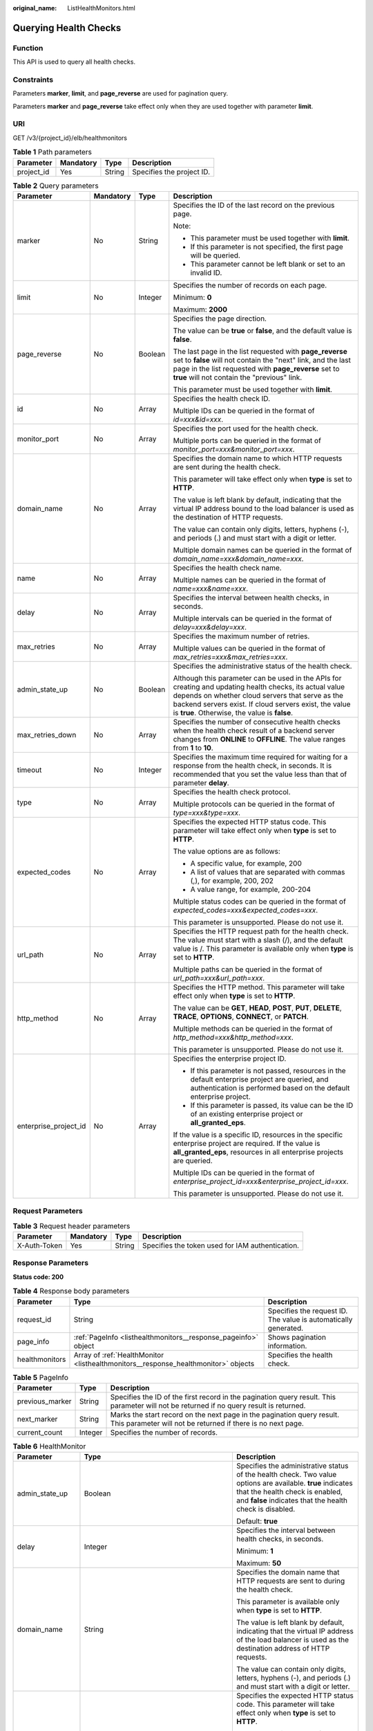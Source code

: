 :original_name: ListHealthMonitors.html

.. _ListHealthMonitors:

Querying Health Checks
======================

Function
--------

This API is used to query all health checks.

Constraints
-----------

Parameters **marker**, **limit**, and **page_reverse** are used for pagination query.

Parameters **marker** and **page_reverse** take effect only when they are used together with parameter **limit**.

URI
---

GET /v3/{project_id}/elb/healthmonitors

.. table:: **Table 1** Path parameters

   ========== ========= ====== =========================
   Parameter  Mandatory Type   Description
   ========== ========= ====== =========================
   project_id Yes       String Specifies the project ID.
   ========== ========= ====== =========================

.. table:: **Table 2** Query parameters

   +-----------------------+-----------------+-----------------+-----------------------------------------------------------------------------------------------------------------------------------------------------------------------------------------------------------------------------------------------------------------------+
   | Parameter             | Mandatory       | Type            | Description                                                                                                                                                                                                                                                           |
   +=======================+=================+=================+=======================================================================================================================================================================================================================================================================+
   | marker                | No              | String          | Specifies the ID of the last record on the previous page.                                                                                                                                                                                                             |
   |                       |                 |                 |                                                                                                                                                                                                                                                                       |
   |                       |                 |                 | Note:                                                                                                                                                                                                                                                                 |
   |                       |                 |                 |                                                                                                                                                                                                                                                                       |
   |                       |                 |                 | -  This parameter must be used together with **limit**.                                                                                                                                                                                                               |
   |                       |                 |                 |                                                                                                                                                                                                                                                                       |
   |                       |                 |                 | -  If this parameter is not specified, the first page will be queried.                                                                                                                                                                                                |
   |                       |                 |                 |                                                                                                                                                                                                                                                                       |
   |                       |                 |                 | -  This parameter cannot be left blank or set to an invalid ID.                                                                                                                                                                                                       |
   +-----------------------+-----------------+-----------------+-----------------------------------------------------------------------------------------------------------------------------------------------------------------------------------------------------------------------------------------------------------------------+
   | limit                 | No              | Integer         | Specifies the number of records on each page.                                                                                                                                                                                                                         |
   |                       |                 |                 |                                                                                                                                                                                                                                                                       |
   |                       |                 |                 | Minimum: **0**                                                                                                                                                                                                                                                        |
   |                       |                 |                 |                                                                                                                                                                                                                                                                       |
   |                       |                 |                 | Maximum: **2000**                                                                                                                                                                                                                                                     |
   +-----------------------+-----------------+-----------------+-----------------------------------------------------------------------------------------------------------------------------------------------------------------------------------------------------------------------------------------------------------------------+
   | page_reverse          | No              | Boolean         | Specifies the page direction.                                                                                                                                                                                                                                         |
   |                       |                 |                 |                                                                                                                                                                                                                                                                       |
   |                       |                 |                 | The value can be **true** or **false**, and the default value is **false**.                                                                                                                                                                                           |
   |                       |                 |                 |                                                                                                                                                                                                                                                                       |
   |                       |                 |                 | The last page in the list requested with **page_reverse** set to **false** will not contain the "next" link, and the last page in the list requested with **page_reverse** set to **true** will not contain the "previous" link.                                      |
   |                       |                 |                 |                                                                                                                                                                                                                                                                       |
   |                       |                 |                 | This parameter must be used together with **limit**.                                                                                                                                                                                                                  |
   +-----------------------+-----------------+-----------------+-----------------------------------------------------------------------------------------------------------------------------------------------------------------------------------------------------------------------------------------------------------------------+
   | id                    | No              | Array           | Specifies the health check ID.                                                                                                                                                                                                                                        |
   |                       |                 |                 |                                                                                                                                                                                                                                                                       |
   |                       |                 |                 | Multiple IDs can be queried in the format of *id=xxx&id=xxx*.                                                                                                                                                                                                         |
   +-----------------------+-----------------+-----------------+-----------------------------------------------------------------------------------------------------------------------------------------------------------------------------------------------------------------------------------------------------------------------+
   | monitor_port          | No              | Array           | Specifies the port used for the health check.                                                                                                                                                                                                                         |
   |                       |                 |                 |                                                                                                                                                                                                                                                                       |
   |                       |                 |                 | Multiple ports can be queried in the format of *monitor_port=xxx&monitor_port=xxx*.                                                                                                                                                                                   |
   +-----------------------+-----------------+-----------------+-----------------------------------------------------------------------------------------------------------------------------------------------------------------------------------------------------------------------------------------------------------------------+
   | domain_name           | No              | Array           | Specifies the domain name to which HTTP requests are sent during the health check.                                                                                                                                                                                    |
   |                       |                 |                 |                                                                                                                                                                                                                                                                       |
   |                       |                 |                 | This parameter will take effect only when **type** is set to **HTTP**.                                                                                                                                                                                                |
   |                       |                 |                 |                                                                                                                                                                                                                                                                       |
   |                       |                 |                 | The value is left blank by default, indicating that the virtual IP address bound to the load balancer is used as the destination of HTTP requests.                                                                                                                    |
   |                       |                 |                 |                                                                                                                                                                                                                                                                       |
   |                       |                 |                 | The value can contain only digits, letters, hyphens (-), and periods (.) and must start with a digit or letter.                                                                                                                                                       |
   |                       |                 |                 |                                                                                                                                                                                                                                                                       |
   |                       |                 |                 | Multiple domain names can be queried in the format of *domain_name=xxx&domain_name=xxx*.                                                                                                                                                                              |
   +-----------------------+-----------------+-----------------+-----------------------------------------------------------------------------------------------------------------------------------------------------------------------------------------------------------------------------------------------------------------------+
   | name                  | No              | Array           | Specifies the health check name.                                                                                                                                                                                                                                      |
   |                       |                 |                 |                                                                                                                                                                                                                                                                       |
   |                       |                 |                 | Multiple names can be queried in the format of *name=xxx&name=xxx*.                                                                                                                                                                                                   |
   +-----------------------+-----------------+-----------------+-----------------------------------------------------------------------------------------------------------------------------------------------------------------------------------------------------------------------------------------------------------------------+
   | delay                 | No              | Array           | Specifies the interval between health checks, in seconds.                                                                                                                                                                                                             |
   |                       |                 |                 |                                                                                                                                                                                                                                                                       |
   |                       |                 |                 | Multiple intervals can be queried in the format of *delay=xxx&delay=xxx*.                                                                                                                                                                                             |
   +-----------------------+-----------------+-----------------+-----------------------------------------------------------------------------------------------------------------------------------------------------------------------------------------------------------------------------------------------------------------------+
   | max_retries           | No              | Array           | Specifies the maximum number of retries.                                                                                                                                                                                                                              |
   |                       |                 |                 |                                                                                                                                                                                                                                                                       |
   |                       |                 |                 | Multiple values can be queried in the format of *max_retries=xxx&max_retries=xxx*.                                                                                                                                                                                    |
   +-----------------------+-----------------+-----------------+-----------------------------------------------------------------------------------------------------------------------------------------------------------------------------------------------------------------------------------------------------------------------+
   | admin_state_up        | No              | Boolean         | Specifies the administrative status of the health check.                                                                                                                                                                                                              |
   |                       |                 |                 |                                                                                                                                                                                                                                                                       |
   |                       |                 |                 | Although this parameter can be used in the APIs for creating and updating health checks, its actual value depends on whether cloud servers that serve as the backend servers exist. If cloud servers exist, the value is **true**. Otherwise, the value is **false**. |
   +-----------------------+-----------------+-----------------+-----------------------------------------------------------------------------------------------------------------------------------------------------------------------------------------------------------------------------------------------------------------------+
   | max_retries_down      | No              | Array           | Specifies the number of consecutive health checks when the health check result of a backend server changes from **ONLINE** to **OFFLINE**. The value ranges from **1** to **10**.                                                                                     |
   +-----------------------+-----------------+-----------------+-----------------------------------------------------------------------------------------------------------------------------------------------------------------------------------------------------------------------------------------------------------------------+
   | timeout               | No              | Integer         | Specifies the maximum time required for waiting for a response from the health check, in seconds. It is recommended that you set the value less than that of parameter **delay**.                                                                                     |
   +-----------------------+-----------------+-----------------+-----------------------------------------------------------------------------------------------------------------------------------------------------------------------------------------------------------------------------------------------------------------------+
   | type                  | No              | Array           | Specifies the health check protocol.                                                                                                                                                                                                                                  |
   |                       |                 |                 |                                                                                                                                                                                                                                                                       |
   |                       |                 |                 | Multiple protocols can be queried in the format of *type=xxx&type=xxx*.                                                                                                                                                                                               |
   +-----------------------+-----------------+-----------------+-----------------------------------------------------------------------------------------------------------------------------------------------------------------------------------------------------------------------------------------------------------------------+
   | expected_codes        | No              | Array           | Specifies the expected HTTP status code. This parameter will take effect only when **type** is set to **HTTP**.                                                                                                                                                       |
   |                       |                 |                 |                                                                                                                                                                                                                                                                       |
   |                       |                 |                 | The value options are as follows:                                                                                                                                                                                                                                     |
   |                       |                 |                 |                                                                                                                                                                                                                                                                       |
   |                       |                 |                 | -  A specific value, for example, 200                                                                                                                                                                                                                                 |
   |                       |                 |                 |                                                                                                                                                                                                                                                                       |
   |                       |                 |                 | -  A list of values that are separated with commas (,), for example, 200, 202                                                                                                                                                                                         |
   |                       |                 |                 |                                                                                                                                                                                                                                                                       |
   |                       |                 |                 | -  A value range, for example, 200-204                                                                                                                                                                                                                                |
   |                       |                 |                 |                                                                                                                                                                                                                                                                       |
   |                       |                 |                 | Multiple status codes can be queried in the format of *expected_codes=xxx&expected_codes=xxx*.                                                                                                                                                                        |
   |                       |                 |                 |                                                                                                                                                                                                                                                                       |
   |                       |                 |                 | This parameter is unsupported. Please do not use it.                                                                                                                                                                                                                  |
   +-----------------------+-----------------+-----------------+-----------------------------------------------------------------------------------------------------------------------------------------------------------------------------------------------------------------------------------------------------------------------+
   | url_path              | No              | Array           | Specifies the HTTP request path for the health check. The value must start with a slash (/), and the default value is /. This parameter is available only when **type** is set to **HTTP**.                                                                           |
   |                       |                 |                 |                                                                                                                                                                                                                                                                       |
   |                       |                 |                 | Multiple paths can be queried in the format of *url_path=xxx&url_path=xxx*.                                                                                                                                                                                           |
   +-----------------------+-----------------+-----------------+-----------------------------------------------------------------------------------------------------------------------------------------------------------------------------------------------------------------------------------------------------------------------+
   | http_method           | No              | Array           | Specifies the HTTP method. This parameter will take effect only when **type** is set to **HTTP**.                                                                                                                                                                     |
   |                       |                 |                 |                                                                                                                                                                                                                                                                       |
   |                       |                 |                 | The value can be **GET**, **HEAD**, **POST**, **PUT**, **DELETE**, **TRACE**, **OPTIONS**, **CONNECT**, or **PATCH**.                                                                                                                                                 |
   |                       |                 |                 |                                                                                                                                                                                                                                                                       |
   |                       |                 |                 | Multiple methods can be queried in the format of *http_method=xxx&http_method=xxx*.                                                                                                                                                                                   |
   |                       |                 |                 |                                                                                                                                                                                                                                                                       |
   |                       |                 |                 | This parameter is unsupported. Please do not use it.                                                                                                                                                                                                                  |
   +-----------------------+-----------------+-----------------+-----------------------------------------------------------------------------------------------------------------------------------------------------------------------------------------------------------------------------------------------------------------------+
   | enterprise_project_id | No              | Array           | Specifies the enterprise project ID.                                                                                                                                                                                                                                  |
   |                       |                 |                 |                                                                                                                                                                                                                                                                       |
   |                       |                 |                 | -  If this parameter is not passed, resources in the default enterprise project are queried, and authentication is performed based on the default enterprise project.                                                                                                 |
   |                       |                 |                 |                                                                                                                                                                                                                                                                       |
   |                       |                 |                 | -  If this parameter is passed, its value can be the ID of an existing enterprise project or **all_granted_eps**.                                                                                                                                                     |
   |                       |                 |                 |                                                                                                                                                                                                                                                                       |
   |                       |                 |                 | If the value is a specific ID, resources in the specific enterprise project are required. If the value is **all_granted_eps**, resources in all enterprise projects are queried.                                                                                      |
   |                       |                 |                 |                                                                                                                                                                                                                                                                       |
   |                       |                 |                 | Multiple IDs can be queried in the format of *enterprise_project_id=xxx&enterprise_project_id=xxx*.                                                                                                                                                                   |
   |                       |                 |                 |                                                                                                                                                                                                                                                                       |
   |                       |                 |                 | This parameter is unsupported. Please do not use it.                                                                                                                                                                                                                  |
   +-----------------------+-----------------+-----------------+-----------------------------------------------------------------------------------------------------------------------------------------------------------------------------------------------------------------------------------------------------------------------+

Request Parameters
------------------

.. table:: **Table 3** Request header parameters

   +--------------+-----------+--------+--------------------------------------------------+
   | Parameter    | Mandatory | Type   | Description                                      |
   +==============+===========+========+==================================================+
   | X-Auth-Token | Yes       | String | Specifies the token used for IAM authentication. |
   +--------------+-----------+--------+--------------------------------------------------+

Response Parameters
-------------------

**Status code: 200**

.. table:: **Table 4** Response body parameters

   +----------------+------------------------------------------------------------------------------------+-----------------------------------------------------------------+
   | Parameter      | Type                                                                               | Description                                                     |
   +================+====================================================================================+=================================================================+
   | request_id     | String                                                                             | Specifies the request ID. The value is automatically generated. |
   +----------------+------------------------------------------------------------------------------------+-----------------------------------------------------------------+
   | page_info      | :ref:`PageInfo <listhealthmonitors__response_pageinfo>` object                     | Shows pagination information.                                   |
   +----------------+------------------------------------------------------------------------------------+-----------------------------------------------------------------+
   | healthmonitors | Array of :ref:`HealthMonitor <listhealthmonitors__response_healthmonitor>` objects | Specifies the health check.                                     |
   +----------------+------------------------------------------------------------------------------------+-----------------------------------------------------------------+

.. _listhealthmonitors__response_pageinfo:

.. table:: **Table 5** PageInfo

   +-----------------+---------+------------------------------------------------------------------------------------------------------------------------------------------+
   | Parameter       | Type    | Description                                                                                                                              |
   +=================+=========+==========================================================================================================================================+
   | previous_marker | String  | Specifies the ID of the first record in the pagination query result. This parameter will not be returned if no query result is returned. |
   +-----------------+---------+------------------------------------------------------------------------------------------------------------------------------------------+
   | next_marker     | String  | Marks the start record on the next page in the pagination query result. This parameter will not be returned if there is no next page.    |
   +-----------------+---------+------------------------------------------------------------------------------------------------------------------------------------------+
   | current_count   | Integer | Specifies the number of records.                                                                                                         |
   +-----------------+---------+------------------------------------------------------------------------------------------------------------------------------------------+

.. _listhealthmonitors__response_healthmonitor:

.. table:: **Table 6** HealthMonitor

   +-----------------------+------------------------------------------------------------------------+-----------------------------------------------------------------------------------------------------------------------------------------------------------------------------------------------------------+
   | Parameter             | Type                                                                   | Description                                                                                                                                                                                               |
   +=======================+========================================================================+===========================================================================================================================================================================================================+
   | admin_state_up        | Boolean                                                                | Specifies the administrative status of the health check. Two value options are available. **true** indicates that the health check is enabled, and **false** indicates that the health check is disabled. |
   |                       |                                                                        |                                                                                                                                                                                                           |
   |                       |                                                                        | Default: **true**                                                                                                                                                                                         |
   +-----------------------+------------------------------------------------------------------------+-----------------------------------------------------------------------------------------------------------------------------------------------------------------------------------------------------------+
   | delay                 | Integer                                                                | Specifies the interval between health checks, in seconds.                                                                                                                                                 |
   |                       |                                                                        |                                                                                                                                                                                                           |
   |                       |                                                                        | Minimum: **1**                                                                                                                                                                                            |
   |                       |                                                                        |                                                                                                                                                                                                           |
   |                       |                                                                        | Maximum: **50**                                                                                                                                                                                           |
   +-----------------------+------------------------------------------------------------------------+-----------------------------------------------------------------------------------------------------------------------------------------------------------------------------------------------------------+
   | domain_name           | String                                                                 | Specifies the domain name that HTTP requests are sent to during the health check.                                                                                                                         |
   |                       |                                                                        |                                                                                                                                                                                                           |
   |                       |                                                                        | This parameter is available only when **type** is set to **HTTP**.                                                                                                                                        |
   |                       |                                                                        |                                                                                                                                                                                                           |
   |                       |                                                                        | The value is left blank by default, indicating that the virtual IP address of the load balancer is used as the destination address of HTTP requests.                                                      |
   |                       |                                                                        |                                                                                                                                                                                                           |
   |                       |                                                                        | The value can contain only digits, letters, hyphens (-), and periods (.) and must start with a digit or letter.                                                                                           |
   +-----------------------+------------------------------------------------------------------------+-----------------------------------------------------------------------------------------------------------------------------------------------------------------------------------------------------------+
   | expected_codes        | String                                                                 | Specifies the expected HTTP status code. This parameter will take effect only when **type** is set to **HTTP**.                                                                                           |
   |                       |                                                                        |                                                                                                                                                                                                           |
   |                       |                                                                        | The value options are as follows:                                                                                                                                                                         |
   |                       |                                                                        |                                                                                                                                                                                                           |
   |                       |                                                                        | -  A specific value, for example, 200                                                                                                                                                                     |
   |                       |                                                                        |                                                                                                                                                                                                           |
   |                       |                                                                        | -  A list of values that are separated with commas (,), for example, 200, 202                                                                                                                             |
   |                       |                                                                        |                                                                                                                                                                                                           |
   |                       |                                                                        | -  A value range, for example, 200-204                                                                                                                                                                    |
   |                       |                                                                        |                                                                                                                                                                                                           |
   |                       |                                                                        | This parameter is unsupported. Please do not use it.                                                                                                                                                      |
   |                       |                                                                        |                                                                                                                                                                                                           |
   |                       |                                                                        | Default: **200**                                                                                                                                                                                          |
   +-----------------------+------------------------------------------------------------------------+-----------------------------------------------------------------------------------------------------------------------------------------------------------------------------------------------------------+
   | http_method           | String                                                                 | Specifies the HTTP method. This parameter will take effect only when **type** is set to **HTTP**.                                                                                                         |
   |                       |                                                                        |                                                                                                                                                                                                           |
   |                       |                                                                        | The value can be **GET**, **HEAD**, **POST**, **PUT**, **DELETE**, **TRACE**, **OPTIONS**, **CONNECT**, or **PATCH**.                                                                                     |
   |                       |                                                                        |                                                                                                                                                                                                           |
   |                       |                                                                        | This parameter is unsupported. Please do not use it.                                                                                                                                                      |
   |                       |                                                                        |                                                                                                                                                                                                           |
   |                       |                                                                        | Default: **GET**                                                                                                                                                                                          |
   +-----------------------+------------------------------------------------------------------------+-----------------------------------------------------------------------------------------------------------------------------------------------------------------------------------------------------------+
   | id                    | String                                                                 | Specifies the health check ID.                                                                                                                                                                            |
   +-----------------------+------------------------------------------------------------------------+-----------------------------------------------------------------------------------------------------------------------------------------------------------------------------------------------------------+
   | max_retries           | Integer                                                                | Specifies the number of consecutive health checks when the health check result of a backend server changes from **OFFLINE** to **ONLINE**. The value ranges from **1** to **10**.                         |
   |                       |                                                                        |                                                                                                                                                                                                           |
   |                       |                                                                        | Minimum: **1**                                                                                                                                                                                            |
   |                       |                                                                        |                                                                                                                                                                                                           |
   |                       |                                                                        | Maximum: **10**                                                                                                                                                                                           |
   +-----------------------+------------------------------------------------------------------------+-----------------------------------------------------------------------------------------------------------------------------------------------------------------------------------------------------------+
   | max_retries_down      | Integer                                                                | Specifies the number of consecutive health checks when the health check result of a backend server changes from **ONLINE** to **OFFLINE**.                                                                |
   |                       |                                                                        |                                                                                                                                                                                                           |
   |                       |                                                                        | Minimum: **1**                                                                                                                                                                                            |
   |                       |                                                                        |                                                                                                                                                                                                           |
   |                       |                                                                        | Maximum: **10**                                                                                                                                                                                           |
   |                       |                                                                        |                                                                                                                                                                                                           |
   |                       |                                                                        | Default: **3**                                                                                                                                                                                            |
   +-----------------------+------------------------------------------------------------------------+-----------------------------------------------------------------------------------------------------------------------------------------------------------------------------------------------------------+
   | monitor_port          | Integer                                                                | Specifies the port used for the health check. If this parameter is left blank, the port of the backend server group will be used by default.                                                              |
   |                       |                                                                        |                                                                                                                                                                                                           |
   |                       |                                                                        | Minimum: **1**                                                                                                                                                                                            |
   |                       |                                                                        |                                                                                                                                                                                                           |
   |                       |                                                                        | Maximum: **65535**                                                                                                                                                                                        |
   +-----------------------+------------------------------------------------------------------------+-----------------------------------------------------------------------------------------------------------------------------------------------------------------------------------------------------------+
   | name                  | String                                                                 | Specifies the health check name.                                                                                                                                                                          |
   +-----------------------+------------------------------------------------------------------------+-----------------------------------------------------------------------------------------------------------------------------------------------------------------------------------------------------------+
   | pools                 | Array of :ref:`PoolRef <listhealthmonitors__response_poolref>` objects | Lists the IDs of backend server groups for which the health check is configured.                                                                                                                          |
   +-----------------------+------------------------------------------------------------------------+-----------------------------------------------------------------------------------------------------------------------------------------------------------------------------------------------------------+
   | project_id            | String                                                                 | Specifies the project ID.                                                                                                                                                                                 |
   +-----------------------+------------------------------------------------------------------------+-----------------------------------------------------------------------------------------------------------------------------------------------------------------------------------------------------------+
   | timeout               | Integer                                                                | Specifies the maximum time required for waiting for a response from the health check, in seconds. It is recommended that you set the value less than that of parameter **delay**.                         |
   |                       |                                                                        |                                                                                                                                                                                                           |
   |                       |                                                                        | Minimum: **1**                                                                                                                                                                                            |
   |                       |                                                                        |                                                                                                                                                                                                           |
   |                       |                                                                        | Maximum: **50**                                                                                                                                                                                           |
   +-----------------------+------------------------------------------------------------------------+-----------------------------------------------------------------------------------------------------------------------------------------------------------------------------------------------------------+
   | type                  | String                                                                 | Specifies the health check protocol.                                                                                                                                                                      |
   +-----------------------+------------------------------------------------------------------------+-----------------------------------------------------------------------------------------------------------------------------------------------------------------------------------------------------------+
   | url_path              | String                                                                 | Specifies the HTTP request path for the health check. The value must start with a slash (/), and the default value is /. This parameter is available only when **type** is set to **HTTP**.               |
   |                       |                                                                        |                                                                                                                                                                                                           |
   |                       |                                                                        | Default: **/**                                                                                                                                                                                            |
   +-----------------------+------------------------------------------------------------------------+-----------------------------------------------------------------------------------------------------------------------------------------------------------------------------------------------------------+

.. _listhealthmonitors__response_poolref:

.. table:: **Table 7** PoolRef

   ========= ====== =============================================
   Parameter Type   Description
   ========= ====== =============================================
   id        String Specifies the ID of the backend server group.
   ========= ====== =============================================

Example Requests
----------------

.. code-block:: text

   GET

   https://{elb_endpoint}/v3/99a3fff0d03c428eac3678da6a7d0f24/elb/healthmonitors

Example Responses
-----------------

**Status code: 200**

Successful request.

.. code-block::

   {
     "healthmonitors" : [ {
       "monitor_port" : null,
       "id" : "c2b210b2-60c4-449d-91e2-9e9ea1dd7441",
       "project_id" : "99a3fff0d03c428eac3678da6a7d0f24",
       "domain_name" : null,
       "name" : "My Healthmonitor update",
       "delay" : 10,
       "max_retries" : 10,
       "pools" : [ {
         "id" : "488acc50-6bcf-423d-8f0a-0f4184f5b8a0"
       } ],
       "admin_state_up" : true,
       "timeout" : 30,
       "type" : "HTTP",
       "expected_codes" : "200",
       "url_path" : "/",
       "http_method" : "GET"
     }, {
       "monitor_port" : null,
       "id" : "cda1af03-0660-4fd2-8edf-e38c79846e08",
       "project_id" : "99a3fff0d03c428eac3678da6a7d0f24",
       "domain_name" : "akik..un.com",
       "name" : "lijunqiu",
       "delay" : 50,
       "max_retries" : 1,
       "pools" : [ {
         "id" : "ae6e45ba-be84-4074-8ac6-bc4a56484809"
       } ],
       "admin_state_up" : false,
       "timeout" : 3,
       "type" : "UDP_CONNECT",
       "expected_codes" : null,
       "url_path" : "/world",
       "http_method" : null
     } ],
     "page_info" : {
       "next_marker" : "cda1af03-0660-4fd2-8edf-e38c79846e08",
       "previous_marker" : "c2b210b2-60c4-449d-91e2-9e9ea1dd7441",
       "current_count" : 2
     },
     "request_id" : "814bc40e-8b0a-4ced-b8e5-f136c3e1df6a"
   }

Status Codes
------------

=========== ===================
Status Code Description
=========== ===================
200         Successful request.
=========== ===================

Error Codes
-----------

See :ref:`Error Codes <errorcode>`.
